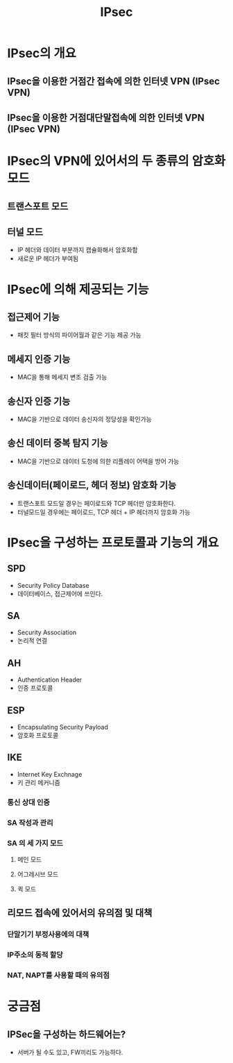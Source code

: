 #+TITLE: IPsec

* IPsec의 개요
** IPsec을 이용한 거점간 접속에 의한 인터넷 VPN (IPsec VPN)

** IPsec을 이용한 거점대단말접속에 의한 인터넷 VPN (IPsec VPN)


* IPsec의 VPN에 있어서의 두 종류의 암호화 모드
** 트랜스포트 모드


** 터널 모드
- IP 헤더와 데이터 부분까지 캡슐화해서 암호화함
- 새로운 IP 헤더가 부여됨


* IPsec에 의해 제공되는 기능
** 접근제어 기능
- 패킷 필터 방식의 파이어월과 같은 기능 제공 가능

** 메세지 인증 기능
- MAC을 통해 메세지 변조 검출 가능

** 송신자 인증 기능
- MAC을 기반으로 데이터 송신자의 정당성을 확인가능

** 송신 데이터 중복 탐지 기능
- MAC을 기반으로 데이터 도청에 의한 리플레이 어택을 방어 가능

** 송신데이터(페이로드, 헤더 정보) 암호화 기능
- 트랜스포트 모드일 경우는 페이로드와 TCP 헤더만 암호화한다. 
- 터널모드일 경우에는 페이로드, TCP 헤더 + IP 헤더까지 암호화 가능

* IPsec을 구성하는 프로토콜과 기능의 개요
** SPD
- Security Policy Database
- 데이터베이스, 접근제어에 쓰인다.

** SA
- Security Association
- 논리적 연결


** AH
- Authentication Header
- 인증 프로토콜

** ESP
- Encapsulating Security Payload
- 암호화 프로토콜

** IKE
- Internet Key Exchnage
- 키 관리 메커니즘

*** 통신 상대 인증


*** SA 작성과 관리



*** SA 의 세 가지 모드
**** 메인 모드

**** 어그레시브 모드


**** 퀵 모드


** 리모드 접속에 있어서의 유의점 및 대책
*** 단말기기 부정사용에의 대책


*** IP주소의 동적 할당


*** NAT, NAPT를 사용할 때의 유의점


* 궁금점
** IPSec을 구성하는 하드웨어는?
- 서버가 될 수도 있고, FW끼리도 가능하다. 
